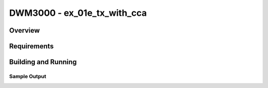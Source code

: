 DWM3000 - ex_01e_tx_with_cca
#########################

Overview
********

Requirements
************

Building and Running
********************

Sample Output
=============